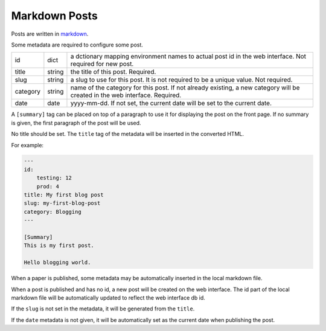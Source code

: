 Markdown Posts
==============

Posts are written in `markdown <https://daringfireball.net/projects/markdown/>`_.

Some metadata are required to configure some post.

======== ======= ==============================================================

id       dict    a dctionary mapping environment names to actual post id in
                 the web interface. Not required for new post.
title    string  the title of this post. Required.
slug     string  a slug to use for this post. It is not required to be a unique
                 value. Not required.
category string  name of the category for this post. If not already existing,
                 a new category will be created in the web interface. Required.
date     date    yyyy-mm-dd. If not set, the current date will be set to
                 the current date.

======== ======= ==============================================================

A ``[summary]`` tag can be placed on top of a paragraph to use it for displaying
the post on the front page.
If no summary is given, the first paragraph of the post will be used.

No title should be set.
The ``title`` tag of the metadata will be inserted in the converted HTML.

For example:

.. code-block:: text

   ---
   id:
       testing: 12
       prod: 4
   title: My first blog post
   slug: my-first-blog-post
   category: Blogging
   ---

   [Summary]
   This is my first post.

   Hello blogging world.

When a paper is published, some metadata may be automatically inserted in the
local markdown file.

When a post is published and has no id, a new post will be created on the web
interface.
The id part of the local markdown file will be automatically updated to
reflect the web interface db id.

If the ``slug`` is not set in the metadata, it will be generated from the ``title``.

If the ``date`` metadata is not given, it will be automatically set as the
current date when publishing the post.
